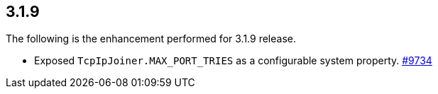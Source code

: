 
== 3.1.9

The following is the enhancement performed for 3.1.9 release.

* Exposed `TcpIpJoiner.MAX_PORT_TRIES` as a configurable system
property. https://github.com/hazelcast/hazelcast/pull/9734[#9734]
